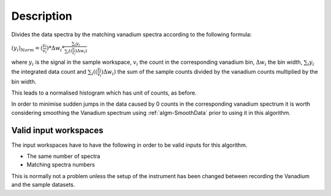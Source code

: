 .. algorithm::

.. summary::

.. alias::

.. properties::

Description
-----------

Divides the data spectra by the matching vanadium spectra according to
the following formula:

:math:`(y_i)_{Norm}=(\frac{y_i}{v_i})*\Delta w_i*\frac{\sum_i{y_i}}{\sum_i((\frac{y_i}{v_i})\Delta w_i)}`

where :math:`y_i` is the signal in the sample workspace, :math:`v_i` the
count in the corresponding vanadium bin, :math:`\Delta w_i` the bin
width, :math:`\sum_i{y_i}` the integrated data count and
:math:`\sum_i((\frac{y_i}{v_i})\Delta w_i)` the sum of the sample counts
divided by the vanadium counts multiplied by the bin width.

This leads to a normalised histogram which has unit of counts, as
before.

In order to minimise sudden jumps in the data caused by 0 counts in the
corresponding vanadium spectrum it is worth considering smoothing the
Vanadium spectrum using :ref:`algm-SmoothData` prior to using it in
this algorithm.

Valid input workspaces
######################

The input workspaces have to have the following in order to be valid
inputs for this algorithm.

-  The same number of spectra
-  Matching spectra numbers

This is normally not a problem unless the setup of the instrument has
been changed between recording the Vanadium and the sample datasets.

.. categories::
